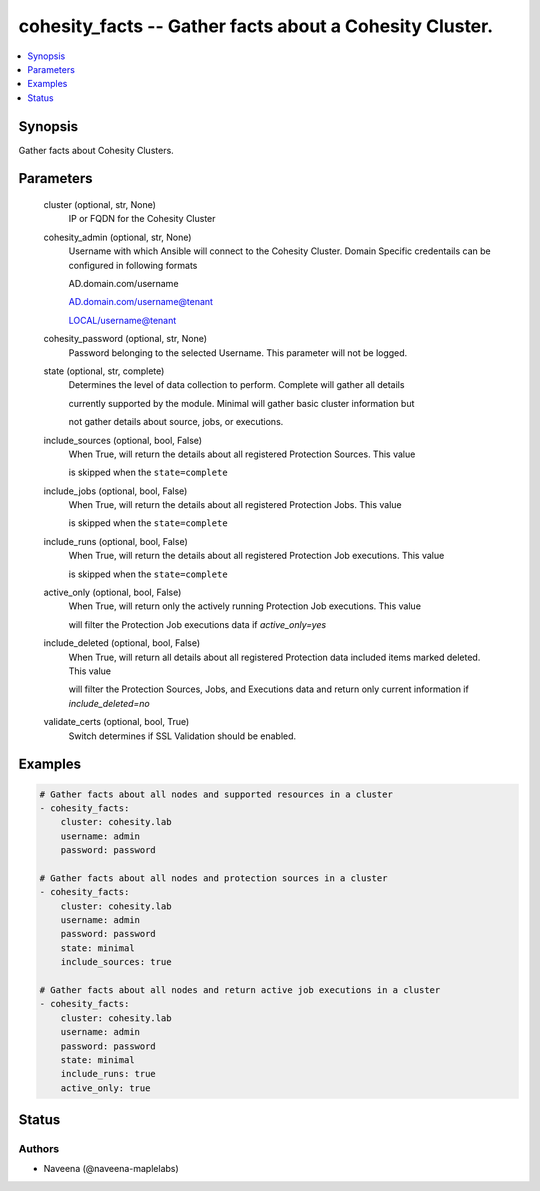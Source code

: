 .. _cohesity_facts_module:


cohesity_facts -- Gather facts about a Cohesity Cluster.
========================================================

.. contents::
   :local:
   :depth: 1


Synopsis
--------

Gather facts about Cohesity Clusters.






Parameters
----------

  cluster (optional, str, None)
    IP or FQDN for the Cohesity Cluster


  cohesity_admin (optional, str, None)
    Username with which Ansible will connect to the Cohesity Cluster. Domain Specific credentails can be configured in following formats

    AD.domain.com/username

    AD.domain.com/username@tenant

    LOCAL/username@tenant


  cohesity_password (optional, str, None)
    Password belonging to the selected Username.  This parameter will not be logged.


  state (optional, str, complete)
    Determines the level of data collection to perform. Complete will gather all details

    currently supported by the module.  Minimal will gather basic cluster information but

    not gather details about source, jobs, or executions.


  include_sources (optional, bool, False)
    When True, will return the details about all registered Protection Sources.  This value

    is skipped when the \ :literal:`state=complete`\ 


  include_jobs (optional, bool, False)
    When True, will return the details about all registered Protection Jobs.  This value

    is skipped when the \ :literal:`state=complete`\ 


  include_runs (optional, bool, False)
    When True, will return the details about all registered Protection Job executions.  This value

    is skipped when the \ :literal:`state=complete`\ 


  active_only (optional, bool, False)
    When True, will return only the actively running Protection Job executions.  This value

    will filter the Protection Job executions data if \ :emphasis:`active\_only=yes`\ 


  include_deleted (optional, bool, False)
    When True, will return all details about all registered Protection data included items marked deleted.  This value

    will filter the Protection Sources, Jobs, and Executions data and return only current information if \ :emphasis:`include\_deleted=no`\ 


  validate_certs (optional, bool, True)
    Switch determines if SSL Validation should be enabled.









Examples
--------

.. code-block:: yaml+jinja

    
    # Gather facts about all nodes and supported resources in a cluster
    - cohesity_facts:
        cluster: cohesity.lab
        username: admin
        password: password

    # Gather facts about all nodes and protection sources in a cluster
    - cohesity_facts:
        cluster: cohesity.lab
        username: admin
        password: password
        state: minimal
        include_sources: true

    # Gather facts about all nodes and return active job executions in a cluster
    - cohesity_facts:
        cluster: cohesity.lab
        username: admin
        password: password
        state: minimal
        include_runs: true
        active_only: true





Status
------





Authors
~~~~~~~

- Naveena (@naveena-maplelabs)

